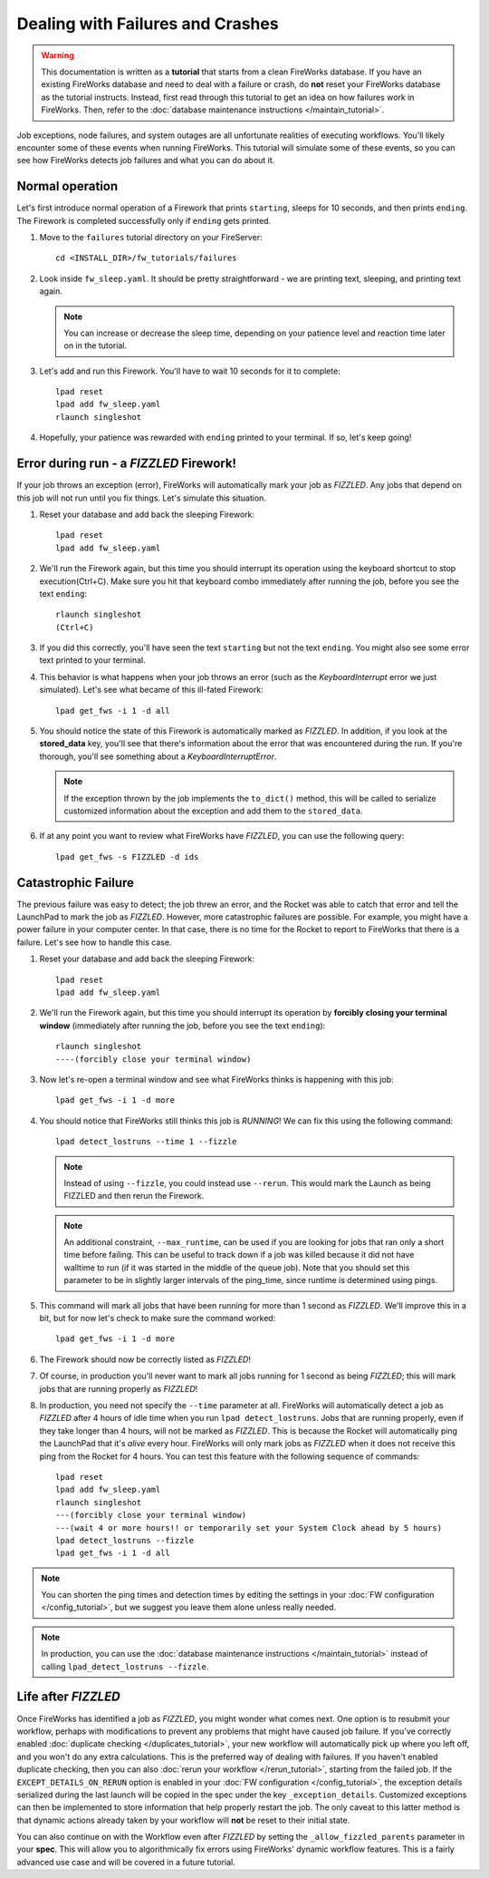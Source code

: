 =================================
Dealing with Failures and Crashes
=================================

.. warning:: This documentation is written as a **tutorial** that starts from a clean FireWorks database. If you have an existing FireWorks database and need to deal with a failure or crash, do **not** reset your FireWorks database as the tutorial instructs. Instead, first read through this tutorial to get an idea on how failures work in FireWorks. Then, refer to the :doc:`database maintenance instructions </maintain_tutorial>`.

Job exceptions, node failures, and system outages are all unfortunate realities of executing workflows. You'll likely encounter some of these events when running FireWorks. This tutorial will simulate some of these events, so you can see how FireWorks detects job failures and what you can do about it.

Normal operation
================

Let's first introduce normal operation of a Firework that prints ``starting``, sleeps for 10 seconds, and then prints ``ending``. The Firework is completed successfully only if ``ending`` gets printed.

#. Move to the ``failures`` tutorial directory on your FireServer::

    cd <INSTALL_DIR>/fw_tutorials/failures

#. Look inside ``fw_sleep.yaml``. It should be pretty straightforward - we are printing text, sleeping, and printing text again.

   .. note:: You can increase or decrease the sleep time, depending on your patience level and reaction time later on in the tutorial.

#. Let's add and run this Firework. You'll have to wait 10 seconds for it to complete::

    lpad reset
    lpad add fw_sleep.yaml
    rlaunch singleshot

#. Hopefully, your patience was rewarded with ``ending`` printed to your terminal. If so, let's keep going!

Error during run - a *FIZZLED* Firework!
========================================

If your job throws an exception (error), FireWorks will automatically mark your job as *FIZZLED*. Any jobs that depend on this job will not run until you fix things. Let's simulate this situation.

#. Reset your database and add back the sleeping Firework::

    lpad reset
    lpad add fw_sleep.yaml

#. We'll run the Firework again, but this time you should interrupt its operation using the keyboard shortcut to stop execution(Ctrl+C). Make sure you hit that keyboard combo immediately after running the job, before you see the text ``ending``::

    rlaunch singleshot
    (Ctrl+C)

#. If you did this correctly, you'll have seen the text ``starting`` but not the text ``ending``. You might also see some error text printed to your terminal.

#. This behavior is what happens when your job throws an error (such as the *KeyboardInterrupt* error we just simulated). Let's see what became of this ill-fated Firework::

    lpad get_fws -i 1 -d all

#. You should notice the state of this Firework is automatically marked as *FIZZLED*. In addition, if you look at the **stored_data** key, you'll see that there's information about the error that was encountered during the run. If you're thorough, you'll see something about a *KeyboardInterruptError*.

   .. note:: If the exception thrown by the job implements the ``to_dict()`` method, this will be called to serialize customized information about the exception and add them to the ``stored_data``.

#. If at any point you want to review what FireWorks have *FIZZLED*, you can use the following query::

    lpad get_fws -s FIZZLED -d ids

Catastrophic Failure
====================

The previous failure was easy to detect; the job threw an error, and the Rocket was able to catch that error and tell the LaunchPad to mark the job as *FIZZLED*. However, more catastrophic failures are possible. For example, you might have a power failure in your computer center. In that case, there is no time for the Rocket to report to FireWorks that there is a failure. Let's see how to handle this case.

#. Reset your database and add back the sleeping Firework::

    lpad reset
    lpad add fw_sleep.yaml

#. We'll run the Firework again, but this time you should interrupt its operation by **forcibly closing your terminal window** (immediately after running the job, before you see the text ``ending``)::

    rlaunch singleshot
    ----(forcibly close your terminal window)

#. Now let's re-open a terminal window and see what FireWorks thinks is happening with this job::

    lpad get_fws -i 1 -d more

#. You should notice that FireWorks still thinks this job is *RUNNING*! We can fix this using the following command::

    lpad detect_lostruns --time 1 --fizzle

   .. note:: Instead of using ``--fizzle``, you could instead use ``--rerun``. This would mark the Launch as being FIZZLED and then rerun the Firework.
   .. note:: An additional constraint, ``--max_runtime``, can be used if you are looking for jobs that ran only a short time before failing. This can be useful to track down if a job was killed because it did not have walltime to run (if it was started in the middle of the queue job). Note that you should set this parameter to be in slightly larger intervals of the ping_time, since runtime is determined using pings.

#. This command will mark all jobs that have been running for more than 1 second as *FIZZLED*. We'll improve this in a bit, but for now let's check to make sure the command worked::

    lpad get_fws -i 1 -d more

#. The Firework should now be correctly listed as *FIZZLED*!

#. Of course, in production you'll never want to mark all jobs running for 1 second as being *FIZZLED*; this will mark jobs that are running properly as *FIZZLED*!

#. In production, you need not specify the ``--time`` parameter at all. FireWorks will automatically detect a job as *FIZZLED* after 4 hours of idle time when you run ``lpad detect_lostruns``. Jobs that are running properly, even if they take longer than 4 hours, will not be marked as *FIZZLED*. This is because the Rocket will automatically ping the LaunchPad that it's *alive* every hour. FireWorks will only mark jobs as *FIZZLED* when it does not receive this ping from the Rocket for 4 hours. You can test this feature with the following sequence of commands::


    lpad reset
    lpad add fw_sleep.yaml
    rlaunch singleshot
    ---(forcibly close your terminal window)
    ---(wait 4 or more hours!! or temporarily set your System Clock ahead by 5 hours)
    lpad detect_lostruns --fizzle
    lpad get_fws -i 1 -d all

.. note:: You can shorten the ping times and detection times by editing the settings in your :doc:`FW configuration </config_tutorial>`, but we suggest you leave them alone unless really needed.

.. note:: In production, you can use the :doc:`database maintenance instructions </maintain_tutorial>` instead of calling ``lpad_detect_lostruns --fizzle``.

Life after *FIZZLED*
====================

Once FireWorks has identified a job as *FIZZLED*, you might wonder what comes next. One option is to resubmit your workflow, perhaps with modifications to prevent any problems that might have caused job failure. If you've correctly enabled :doc:`duplicate checking </duplicates_tutorial>`, your new workflow will automatically pick up where you left off, and you won't do any extra calculations. This is the preferred way of dealing with failures. If you haven't enabled duplicate checking, then you can also :doc:`rerun your workflow </rerun_tutorial>`, starting from the failed job. If the ``EXCEPT_DETAILS_ON_RERUN`` option is enabled in your :doc:`FW configuration </config_tutorial>`, the exception details serialized during the last launch will be copied in the spec under the key ``_exception_details``. Customized exceptions can then be implemented to store information that help properly restart the job. The only caveat to this latter method is that dynamic actions already taken by your workflow will **not** be reset to their initial state.

You can also continue on with the Workflow even after *FIZZLED* by setting the ``_allow_fizzled_parents`` parameter in your **spec**. This will allow you to algorithmically fix errors using FireWorks' dynamic workflow features. This is a fairly advanced use case and will be covered in a future tutorial.